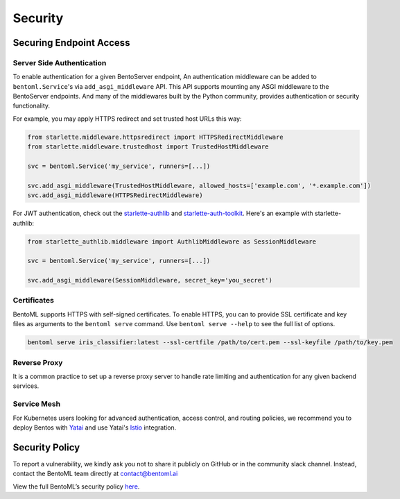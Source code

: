 Security
========

Securing Endpoint Access
------------------------

Server Side Authentication
~~~~~~~~~~~~~~~~~~~~~~~~~~

To enable authentication for a given BentoServer endpoint, An authentication middleware
can be added to ``bentoml.Service``'s via ``add_asgi_middleware`` API. This API supports
mounting any ASGI middleware to the BentoServer endpoints. And many of the middlewares
built by the Python community, provides authentication or security functionality.

For example, you may apply HTTPS redirect and set trusted host URLs this way:

.. code-block::

    from starlette.middleware.httpsredirect import HTTPSRedirectMiddleware
    from starlette.middleware.trustedhost import TrustedHostMiddleware

    svc = bentoml.Service('my_service', runners=[...])

    svc.add_asgi_middleware(TrustedHostMiddleware, allowed_hosts=['example.com', '*.example.com'])
    svc.add_asgi_middleware(HTTPSRedirectMiddleware)

For JWT authentication, check out the `starlette-authlib
<https://github.com/aogier/starlette-authlib>`_ and `starlette-auth-toolkit
<https://github.com/florimondmanca/starlette-auth-toolkit>`_. Here's an example with
starlette-authlib:

.. code-block::

    from starlette_authlib.middleware import AuthlibMiddleware as SessionMiddleware

    svc = bentoml.Service('my_service', runners=[...])

    svc.add_asgi_middleware(SessionMiddleware, secret_key='you_secret')

Certificates
~~~~~~~~~~~~

BentoML supports HTTPS with self-signed certificates. To enable HTTPS, you can to
provide SSL certificate and key files as arguments to the ``bentoml serve`` command. Use
``bentoml serve --help`` to see the full list of options.

.. code-block::

    bentoml serve iris_classifier:latest --ssl-certfile /path/to/cert.pem --ssl-keyfile /path/to/key.pem

Reverse Proxy
~~~~~~~~~~~~~

It is a common practice to set up a reverse proxy server to handle rate limiting and
authentication for any given backend services.

Service Mesh
~~~~~~~~~~~~

For Kubernetes users looking for advanced authentication, access control, and routing
policies, we recommend you to deploy Bentos with `Yatai
<https://github.com/bentoml/Yatai>`_ and use Yatai's `Istio <https://istio.io/>`_
integration.

Security Policy
---------------

To report a vulnerability, we kindly ask you not to share it publicly on GitHub or in
the community slack channel. Instead, contact the BentoML team directly at
contact@bentoml.ai

View the full BentoML’s security policy `here
<https://github.com/bentoml/BentoML/security/policy>`_.

.. TODO::

    * Base Image Security
    * Securing Yatai deployment
    * Reverse Proxy setup guide and sample code/config
    * Service Mesh setup guide and sample code/config
